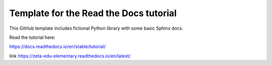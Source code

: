 Template for the Read the Docs tutorial
=======================================

This GitHub template includes fictional Python library
with some basic Sphinx docs.

Read the tutorial here:

https://docs.readthedocs.io/en/stable/tutorial/


link
https://zeta-edu-elementary.readthedocs.io/en/latest/
